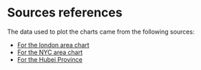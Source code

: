 * Sources references

The data used to plot the charts came from the following sources:

- [[https://data.london.gov.uk/dataset/coronavirus--covid-19--cases][For the london area chart]]
- [[https://data.cityofnewyork.us/Health/COVID-19-Daily-Counts-of-Cases-Hospitalizations-an/rc75-m7u3][For the NYC area chart]]
- [[https://covid19api.com/#details][For the Hubei Province]]

